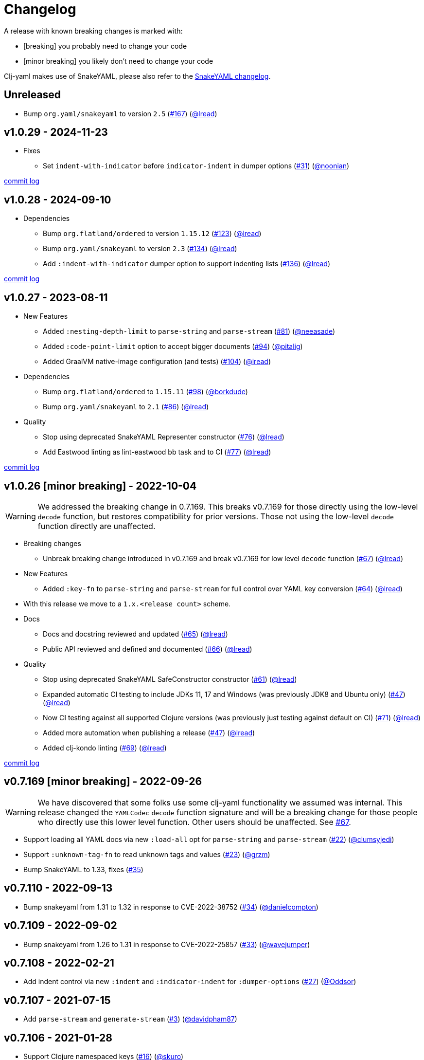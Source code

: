 = Changelog

A release with known breaking changes is marked with:

* [breaking] you probably need to change your code
* [minor breaking] you likely don't need to change your code

Clj-yaml makes use of SnakeYAML, please also refer to the https://bitbucket.org/snakeyaml/snakeyaml/wiki/Changes[SnakeYAML changelog].

// DO NOT EDIT: the "Unreleased" section header is automatically updated by bb publish
// bb publish will fail on any of:
// - unreleased section not found,
// - unreleased section empty
// - optional attribute is not [breaking] or [minor breaking]
//   (adjust these in publish.clj as you see fit)
== Unreleased

* Bump `org.yaml/snakeyaml` to version `2.5`
(https://github.com/clj-commons/clj-yaml/issues/167[#167])
(https://github.com/lread[@lread])

== v1.0.29 - 2024-11-23 [[v1.0.29]]

* Fixes
** Set `indent-with-indicator` before `indicator-indent` in dumper options
(https://github.com/clj-commons/clj-yaml/issues/31[#31])
(https://github.com/noonian[@noonian])

https://github.com/clj-commons/clj-yaml/compare/v1.0.28\...v1.0.29[commit log]

== v1.0.28 - 2024-09-10 [[v1.0.28]]

* Dependencies
** Bump `org.flatland/ordered` to version `1.15.12`
(https://github.com/clj-commons/clj-yaml/issues/123[#123])
(https://github.com/lread[@lread])
** Bump `org.yaml/snakeyaml` to version `2.3`
(https://github.com/clj-commons/clj-yaml/issues/134[#134])
(https://github.com/lread[@lread])
** Add `:indent-with-indicator` dumper option to support indenting lists
(https://github.com/clj-commons/clj-yaml/issues/136[#136])
(https://github.com/lread[@lread])

https://github.com/clj-commons/clj-yaml/compare/v1.0.27\...v1.0.28[commit log]

== v1.0.27 - 2023-08-11 [[v1.0.27]]

* New Features
** Added `:nesting-depth-limit` to `parse-string` and `parse-stream`
(https://github.com/clj-commons/clj-yaml/issues/81[#81])
(https://github.com/neeasade[@neeasade])
** Added `:code-point-limit` option to accept bigger documents
(https://github.com/clj-commons/clj-yaml/issues/94[#94])
(https://github.com/pitalig[@pitalig])
** Added GraalVM native-image configuration (and tests)
(https://github.com/clj-commons/clj-yaml/issues/104[#104])
(https://github.com/lead[@lread])
* Dependencies
** Bump `org.flatland/ordered` to `1.15.11`
(https://github.com/clj-commons/clj-yaml/issues/98[#98])
(https://github.com/borkdude[@borkdude])
** Bump `org.yaml/snakeyaml` to `2.1`
(https://github.com/clj-commons/clj-yaml/issues/86[#86])
(https://github.com/lead[@lread])
* Quality
** Stop using deprecated SnakeYAML Representer constructor
(https://github.com/clj-commons/clj-yaml/issues/76[#76])
(https://github.com/lead[@lread])
** Add Eastwood linting as lint-eastwood bb task and to CI
(https://github.com/clj-commons/clj-yaml/issues/77[#77])
(https://github.com/lead[@lread])

https://github.com/clj-commons/clj-yaml/compare/v1.0.26\...v1.0.27[commit log]

== v1.0.26 [minor breaking] - 2022-10-04 [[v1.0.26]]

WARNING: We addressed the breaking change in 0.7.169.
This breaks v0.7.169 for those directly using the low-level `decode` function, but restores compatibility for prior versions.
Those not using the low-level `decode` function directly are unaffected.

* Breaking changes
** Unbreak breaking change introduced in v0.7.169 and break v0.7.169 for low level `decode` function
(https://github.com/clj-commons/clj-yaml/issues/67[#67])
(https://github.com/lead[@lread])
* New Features
** Added `:key-fn` to `parse-string` and `parse-stream` for full control over YAML key conversion
(https://github.com/clj-commons/clj-yaml/issues/64[#64])
(https://github.com/lead[@lread])
* With this release we move to a `1.x.<release count>` scheme.
* Docs
** Docs and docstring reviewed and updated
(https://github.com/clj-commons/clj-yaml/issues/65[#65])
(https://github.com/lead[@lread])
** Public API reviewed and defined and documented
(https://github.com/clj-commons/clj-yaml/issues/66[#66])
(https://github.com/lead[@lread])
* Quality
** Stop using deprecated SnakeYAML SafeConstructor constructor
(https://github.com/clj-commons/clj-yaml/issues/61[#61])
(https://github.com/lread[@lread])
** Expanded automatic CI testing to include JDKs 11, 17 and Windows (was previously JDK8 and Ubuntu only)
(https://github.com/clj-commons/clj-yaml/issues/47[#47])
(https://github.com/lead[@lread])
** Now CI testing against all supported Clojure versions (was previously just testing against default on CI)
(https://github.com/clj-commons/clj-yaml/issues/71[#71])
(https://github.com/lead[@lread])
** Added more automation when publishing a release
(https://github.com/clj-commons/clj-yaml/issues/47[#47])
(https://github.com/lead[@lread])

** Added clj-kondo linting
(https://github.com/clj-commons/clj-yaml/issues/69[#69])
(https://github.com/lread[@lread])

https://github.com/clj-commons/clj-yaml/compare/Release-0.7.169\...v1.0.26[commit log]

== v0.7.169 [minor breaking] - 2022-09-26 

WARNING: We have discovered that some folks use some clj-yaml functionality we assumed was internal.
This release changed the `YAMLCodec` `decode` function signature and will be a breaking change for those people who directly use this lower level function.
Other users should be unaffected. 
See https://github.com/clj-commons/clj-yaml/issues/67[#67].

* Support loading all YAML docs via new `:load-all` opt for `parse-string` and `parse-stream`
(https://github.com/clj-commons/clj-yaml/pull/22[#22])
(https://github.com/clumsyjedi[@clumsyjedi])

*  Support `:unknown-tag-fn` to read unknown tags and values
(https://github.com/clj-commons/clj-yaml/issues/23[#23])
(https://github.com/grzm[@grzm])

* Bump SnakeYAML to 1.33, fixes (https://github.com/clj-commons/clj-yaml/issues/35[#35])

== v0.7.110 - 2022-09-13

* Bump snakeyaml from 1.31 to 1.32 in response to CVE-2022-38752
(https://github.com/clj-commons/clj-yaml/pull/34[#34])
(https://github.com/danielcompton[@danielcompton])

== v0.7.109 - 2022-09-02

* Bump snakeyaml from 1.26 to 1.31 in response to CVE-2022-25857
(https://github.com/clj-commons/clj-yaml/pull/33[#33])
(https://github.com/wavejumper[@wavejumper])

== v0.7.108 - 2022-02-21

* Add indent control via new `:indent` and `:indicator-indent` for `:dumper-options`
(https://github.com/clj-commons/clj-yaml/issues/27[#27])
(https://github.com/Oddsor[@Oddsor])

== v0.7.107 - 2021-07-15

* Add `parse-stream` and `generate-stream`
(https://github.com/clj-commons/clj-yaml/issues/3[#3])
(https://github.com/davidpham87[@davidpham87])

== v0.7.106 - 2021-01-28

* Support Clojure namespaced keys
(https://github.com/clj-commons/clj-yaml/issues/16[#16])
(https://github.com/skuro[@skuro])

== v0.7.2 - 2020-09-01

*  Bump snakeyaml from 1.25 to 1.26 in response to CVE-2017-18640
(https://github.com/clj-commons/clj-yaml/pull/13[#13])
(https://github.com/erichaberkorn[@erichaberkorn])
*  Expose `:max-aliases-for-collections` and `:allow-recursive-keys` options for `parse-string`
(https://github.com/clj-commons/clj-yaml/pull/13[#13])
(https://github.com/erichaberkorn[@erichaberkorn])
*  Expose `:allow-duplicate-keys` option for `parse-string`
(https://github.com/clj-commons/clj-yaml/pull/14[#14])
(https://github.com/erichaberkorn[@erichaberkorn])

== v0.7.1 - 2019-04-14

* Bump snakeyaml from 1.24 to 1.25, org.flatland/ordered from 1.57 to 1.59, and clojure from 1.7.0 to 1.10.1 (and mark as provided)
(https://github.com/clj-commons/clj-yaml/pull/7[#7])
(https://github.com/stig[@stig])
(https://github.com/clj-commons/clj-yaml/pull/10[#10])
(https://github.com/slipset[@slipset])

== v0.7.0 - 2019-03-15

* Accept emoji
(https://github.com/clj-commons/clj-yaml/pull/5[#5])
(https://github.com/gordonsyme[@gordonsyme])
* Bump snakeyaml from 1.23 to 1.24
(https://github.com/clj-commons/clj-yaml/pull/5[#5])
(https://github.com/gordonsyme[@gordonsyme])

== v0.6.1 - 2019-02-06

* Restore default text-wrapping behavior of prior release
(https://github.com/clj-commons/clj-yaml/pull/2[#2])
(https://github.com/aviflax[@aviflax])

== v0.6.0 - 2019-01-04

First release under https://github.com/clj-commons[clj-commons] project!

* Change org and group-id: `circleci` is now `clj-commons`
(https://github.com/slipset[@slipset])

== Older versions

This project forked from https://github.com/CircleCI-Archived/clj-yaml[circleci/yaml] which forked from https://github.com/lancepantz/clj-yaml[clj-yaml].

Neither of these projects maintained a change log.
